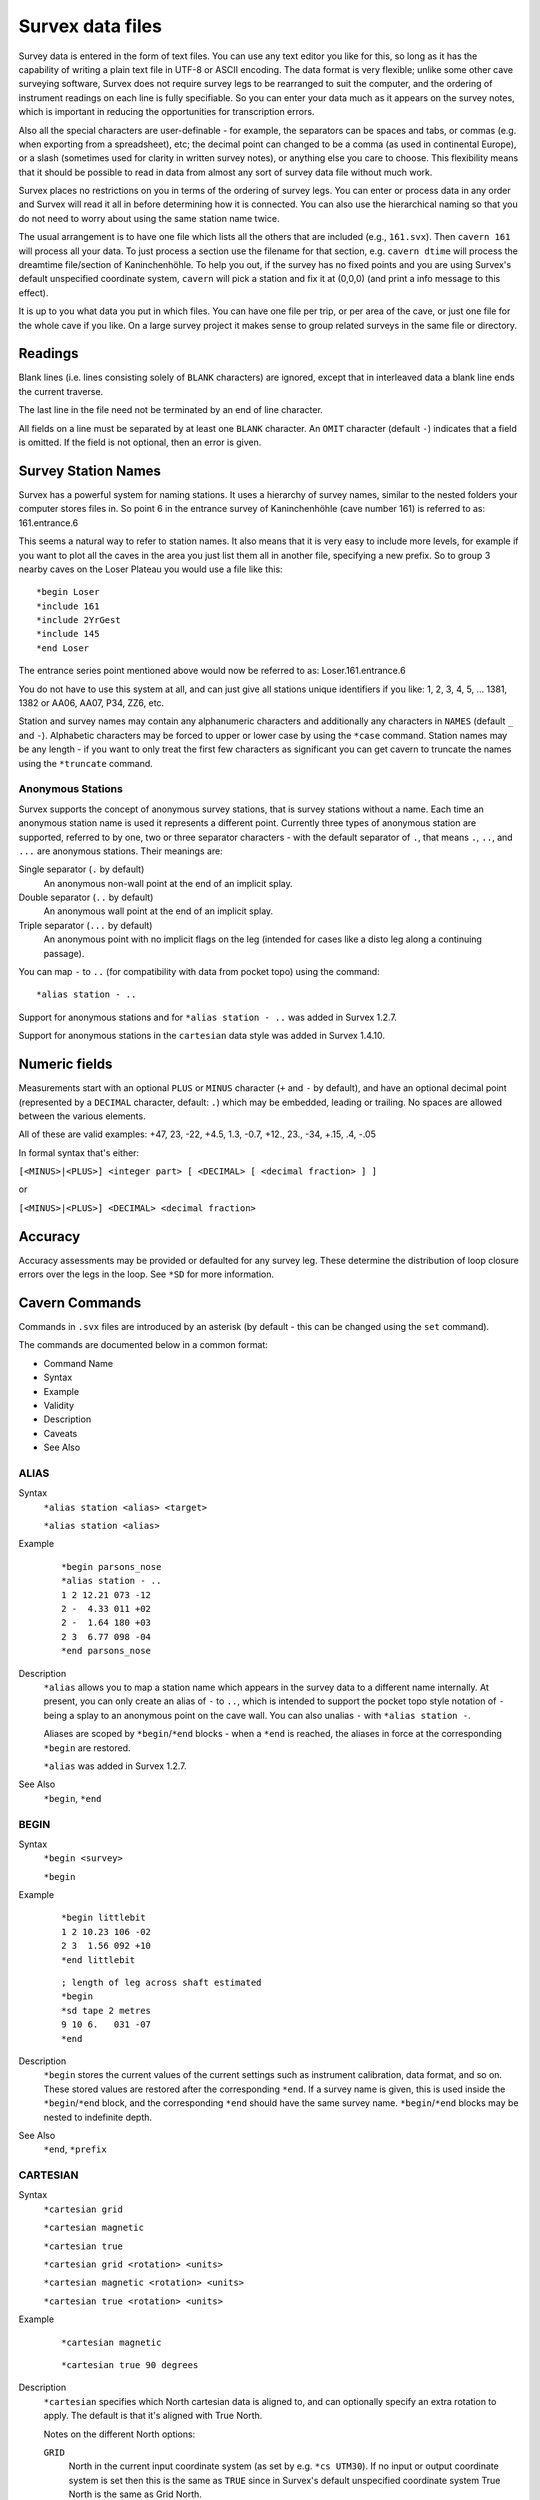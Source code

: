 -----------------
Survex data files
-----------------

Survey data is entered in the form of text files.  You can use any text editor
you like for this, so long as it has the capability of writing a plain text
file in UTF-8 or ASCII encoding.  The data format is very flexible; unlike some
other cave surveying software, Survex does not require survey legs to be
rearranged to suit the computer, and the ordering of instrument readings on
each line is fully specifiable.  So you can enter your data much as it appears
on the survey notes, which is important in reducing the opportunities for
transcription errors.

Also all the special characters are user-definable - for example, the
separators can be spaces and tabs, or commas (e.g. when exporting from a
spreadsheet), etc; the decimal point can changed to be a comma (as used in
continental Europe), or a slash (sometimes used for clarity in written survey
notes), or anything else you care to choose.  This flexibility means that it
should be possible to read in data from almost any sort of survey data file
without much work.

Survex places no restrictions on you in terms of the ordering of survey legs.
You can enter or process data in any order and Survex will read it all in
before determining how it is connected.  You can also use the hierarchical
naming so that you do not need to worry about using the same station name
twice.

The usual arrangement is to have one file which lists all the others that are
included (e.g., ``161.svx``).  Then ``cavern 161`` will process all your data.
To just process a section use the filename for that section, e.g.  ``cavern
dtime`` will process the dreamtime file/section of Kaninchenhöhle.  To help you
out, if the survey has no fixed points and you are using Survex's default
unspecified coordinate system, ``cavern`` will pick a station and fix it at
(0,0,0) (and print a info message to this effect).

It is up to you what data you put in which files.  You can have one file per
trip, or per area of the cave, or just one file for the whole cave if you like.
On a large survey project it makes sense to group related surveys in the same
file or directory.

Readings
========

Blank lines (i.e. lines consisting solely of ``BLANK`` characters) are ignored,
except that in interleaved data a blank line ends the current traverse.

The last line in the file need not be terminated by an end of line character.

All fields on a line must be separated by at least one ``BLANK`` character.
An ``OMIT`` character (default ``-``) indicates that a field is omitted.  If the
field is not optional, then an error is given.

Survey Station Names
====================

Survex has a powerful system for naming stations.  It uses a hierarchy of
survey names, similar to the nested folders your computer stores files in.  So
point 6 in the entrance survey of Kaninchenhöhle (cave number 161) is referred
to as: 161.entrance.6

This seems a natural way to refer to station names.  It also means that it is
very easy to include more levels, for example if you want to plot all the caves
in the area you just list them all in another file, specifying a new prefix.
So to group 3 nearby caves on the Loser Plateau you would use a file like this::

    *begin Loser
    *include 161
    *include 2YrGest
    *include 145
    *end Loser

The entrance series point mentioned above would now be referred to as:
Loser.161.entrance.6

You do not have to use this system at all, and can just give all stations
unique identifiers if you like: 1, 2, 3, 4, 5, ... 1381, 1382 or AA06, AA07,
P34, ZZ6, etc.

Station and survey names may contain any alphanumeric characters and
additionally any characters in ``NAMES`` (default ``_`` and ``-``).
Alphabetic characters may be forced to upper or lower case by using the
``*case`` command.  Station names may be any length - if you want to only treat
the first few characters as significant you can get cavern to truncate the
names using the ``*truncate`` command.

Anonymous Stations
------------------

Survex supports the concept of anonymous survey stations, that is survey
stations without a name.  Each time an anonymous station name is used it
represents a different point.  Currently three types of anonymous station are
supported, referred to by one, two or three separator characters - with the
default separator of ``.``, that means ``.``, ``..``, and ``...`` are anonymous
stations.  Their meanings are:

Single separator (``.`` by default)
   An anonymous non-wall point at the end of an implicit splay.

Double separator (``..`` by default)
   An anonymous wall point at the end of an implicit splay.

Triple separator (``...`` by default)
   An anonymous point with no implicit flags on the leg (intended for cases
   like a disto leg along a continuing passage).

You can map ``-`` to ``..`` (for compatibility with data from pocket topo)
using the command::

    *alias station - ..

Support for anonymous stations and for ``*alias station - ..`` was added in
Survex 1.2.7.

Support for anonymous stations in the ``cartesian`` data style was added in
Survex 1.4.10.

Numeric fields
==============

Measurements start with an optional ``PLUS`` or ``MINUS`` character (``+``
and ``-`` by default), and have an optional decimal point (represented by a
``DECIMAL`` character, default: ``.``) which may be embedded, leading or
trailing.  No spaces are allowed between the various elements.

All of these are valid examples: +47, 23, -22, +4.5, 1.3, -0.7, +12., 23., -34,
+.15, .4, -.05

In formal syntax that's either:

``[<MINUS>|<PLUS>] <integer part> [ <DECIMAL> [ <decimal fraction> ] ]``

or

``[<MINUS>|<PLUS>] <DECIMAL> <decimal fraction>``

Accuracy
========

Accuracy assessments may be provided or defaulted for any survey leg.  These
determine the distribution of loop closure errors over the legs in the loop.
See ``*SD`` for more information.

Cavern Commands
===============

Commands in ``.svx`` files are introduced by an asterisk (by default - this can
be changed using the ``set`` command).

The commands are documented below in a common format:

- Command Name
- Syntax
- Example
- Validity
- Description
- Caveats
- See Also

ALIAS
-----

Syntax
   ``*alias station <alias> <target>``

   ``*alias station <alias>``

Example
   ::

       *begin parsons_nose
       *alias station - ..
       1 2 12.21 073 -12
       2 -  4.33 011 +02
       2 -  1.64 180 +03
       2 3  6.77 098 -04
       *end parsons_nose

Description
   ``*alias`` allows you to map a station name which appears in the survey data
   to a different name internally.  At present, you can only create an alias of
   ``-`` to ``..``, which is intended to support the pocket topo style notation
   of ``-`` being a splay to an anonymous point on the cave wall.  You can also
   unalias ``-`` with ``*alias station -``.

   Aliases are scoped by ``*begin``/``*end`` blocks - when a ``*end`` is
   reached, the aliases in force at the corresponding ``*begin`` are restored.

   ``*alias`` was added in Survex 1.2.7.

See Also
   ``*begin``, ``*end``

BEGIN
-----

Syntax
   ``*begin <survey>``

   ``*begin``

Example
   ::

       *begin littlebit
       1 2 10.23 106 -02
       2 3  1.56 092 +10
       *end littlebit

   ::

       ; length of leg across shaft estimated
       *begin
       *sd tape 2 metres
       9 10 6.   031 -07
       *end

Description
   ``*begin`` stores the current values of the current settings such as
   instrument calibration, data format, and so on.  These stored values are
   restored after the corresponding ``*end``.  If a survey name is given, this
   is used inside the ``*begin``/``*end`` block, and the corresponding ``*end``
   should have the same survey name.  ``*begin``/``*end`` blocks may be nested
   to indefinite depth.

See Also
   ``*end``, ``*prefix``

CARTESIAN
---------

Syntax
   ``*cartesian grid``

   ``*cartesian magnetic``

   ``*cartesian true``

   ``*cartesian grid <rotation> <units>``

   ``*cartesian magnetic <rotation> <units>``

   ``*cartesian true <rotation> <units>``

Example
   ::

       *cartesian magnetic

   ::

       *cartesian true 90 degrees

Description
   ``*cartesian`` specifies which North cartesian data is aligned to, and can
   optionally specify an extra rotation to apply.  The default is that it's
   aligned with True North.

   Notes on the different North options:

   ``GRID``
      North in the current input coordinate system (as set by e.g.  ``*cs
      UTM30``).  If no input or output coordinate system is set then this is
      the same as ``TRUE`` since in Survex's default unspecified coordinate
      system True North is the same as Grid North.
   ``MAGNETIC``
      Magnetic North.  If using automatically calculated declinations then
      this will be calculated at the ``*date`` in effect for each cartesian
      data reading.
   ``TRUE``
      True North.  If no input or output coordinate system is set then
      this is the same as ``GRID`` since in Survex's default unspecified
      coordinate system True North is the same as Grid North.

   ``*cartesian`` was added in Survex 1.4.10.  Prior to this cartesian data was
   documented as aligned with True North, but if an output coordinate system
   was specified it was actually aligned with this (which was not intended and
   doesn't really make sense since changing the output coordinate system would
   rotate cartesian data by the difference in grid convergence).

See Also
   ``*cs``, ``*data cartesian``, ``*date``, ``*declination``

CALIBRATE
---------

Syntax
   ``*calibrate <quantity list> <zero error>``

   ``*calibrate <quantity list> <zero error> <scale>``

   ``*calibrate <quantity list> <zero error> <units>``

   ``*calibrate <quantity list> <zero error> <units> <scale>``

   ``*calibrate default``

Example
   ::

       *calibrate tape +0.3

Description
   ``*calibrate`` is used to specify instrument calibrations, via a zero error
   and an optional scale factor (which defaults to 1.0 if not specified).
   Without an explicit calibration the zero error is 0.0 and the scale factor
   is 1.0.

   ``<quantity list>`` is one or more of:

      ============ ===========
      Quantity     Aliases
      ============ ===========
      LENGTH       TAPE
      BEARING      COMPASS
      GRADIENT     CLINO
      BACKLENGTH   BACKTAPE
      BACKBEARING  BACKCOMPASS
      BACKGRADIENT BACKCLINO
      COUNT        COUNTER
      LEFT          
      RIGHT         
      UP           CEILING
      DOWN         FLOOR
      DEPTH         
      EASTING      DX
      NORTHING     DY
      ALTITUDE     DZ
      DECLINATION   
      ============ ===========

   The specified calibration is applied to each quantity in the list, which is
   handy if you use the same instrument to measure several things, for example::

       *calibrate left right up down +0.1

   You need to be careful about the sign of the ZeroError.  Survex follows the
   convention used with scientific instruments - the ZeroError is what the
   instrument reads when measuring a reading which should be zero.  So for
   example, if your tape measure has the end missing, and you are using the
   30cm mark to take all measurements from, then a zero distance would be
   measured as 30cm and you would correct this with::

       *CALIBRATE tape +0.3

   If you tape was too long, starting at -20cm (it does happen!) then you can
   correct it with::

       *CALIBRATE tape -0.2

   Note: ZeroError is irrelevant for Topofil counters and depth gauges since
   pairs of readings are subtracted.

   In the first form in the synopsis above, the zero error is measured by the
   instrument itself (e.g. reading off the number where a truncated tape now
   ends) and any scale factor specified applies to it, like so (Scale defaults
   to 1.0)::

       Value = ( Reading - ZeroError ) * Scale

   In the second form above (supported since Survex 1.2.21), the zero error has
   been measured externally (e.g. measuring how much too long your tape is
   with a ruler) - the units of the zero error are explicitly specified and
   any scale factor is not applied to it::

       Value = ( Reading * Scale ) - ZeroError

   With the default scale factor of 1.0 the two forms are equivalent, though
   they still allow you to document how the zero error has been determined.

   With older Survex versions, you would specify the magnetic declination
   (difference between True North and Magnetic North) by using ``*calibrate
   declination`` to set an explicit value (with no scale factor allowed).
   Since Survex 1.2.22, it's recommended to instead use the new
   ``*declination`` command instead - see the documentation of that command for
   more details.

See Also
   ``*declination``, ``*units``

CASE
----

Syntax
   ``*case preserve``

   ``*case toupper``

   ``*case tolower``

Example
   ::

       *begin bobsbit
       ; Bob insists on using case sensitive station names
       *case preserve
       1 2   10.23 106 -02
       2 2a   1.56 092 +10
       2 2A   3.12 034 +02
       2 3    8.64 239 -01
       *end bobsbit

Description
   ``*case`` determines how the case of letters in survey names is handled.  By
   default all names are forced to lower case (which gives a case insensitive
   match), but you can tell cavern to force to upper case, or leave the case as
   is (in which case ``2a`` and ``2A`` will be regarded as different).

See Also
   ``*truncate``

COPYRIGHT
---------

Syntax
   ``*copyright <date> <text>``

Example
   ::

       *begin littlebit
       *copyright 1983 CUCC
       1 2 10.23 106 -02
       2 3  1.56 092 +10
       *end littlebit

Validity
   valid at the start of a ``*begin``/``*end`` block.

Description
   ``*copyright`` allows the copyright information to be recorded in a way that
   can be automatically collated.

See Also
   ``*begin``

CS
--

Syntax
   ``*cs <coordinate system>``

   ``*cs out <coordinate system>``

Example
   ::

       *cs UTM60S
       *fix beehive 313800 5427953 20

   ::

       ; Output in the coordinate system used in the Totes Gebirge in Austria
       *cs out custom "+proj=tmerc +lat_0=0 +lon_0=13d20 +k=1 +x_0=0 +y_0=-5200000 +ellps=bessel +towgs84=577.326,90.129,463.919,5.137,1.474,5.297,2.4232"

Description
   ``*cs`` allows the coordinate systems used for fixed points and for
   processed survey data to be specified.

   The "input" coordinate system is set with ``*cs`` and you can change it
   between fixed points if you have some fixed points in different coordinate
   systems to others.

   The "output" coordinate system is set with ``*cs out`` and is what the
   survey data is processed in and the coordinate system used for resultant
   ``.3d`` file.  The output coordinate system must be in metres with axis
   order (East, North, Up), so for example ``*cs out long-lat`` isn't valid
   because it isn't in metres, while ``*cs out jtsk`` isn't valid because
   the axes point West and South.

   ``*cs`` was added in Survex 1.2.14, but handling of fixed points specified
   with latitude and longitude didn't work until 1.2.21. Also ``*fix`` with
   standard deviations specified also didn't work until 1.2.21.

   The currently supported coordinate systems are:

   * ``EPSG:`` followed by a positive integer code.  EPSG codes cover most
     coordinate systems in use. The website https://epsg.io/ is a useful
     resource for finding the EPSG code you want.  For example, ``EPSG:4167``
     is NZGD2000.  Supported since Survex 1.2.15.

   * ``CUSTOM`` followed by a PROJ string (like in the example above).

   * ``ESRI:`` followed by a positive integer code.  ESRI codes are used by
     ArcGIS to specify coordinate systems (in a similar way to EPSG codes)
     and PROJ supports many of them.  Supported since Survex 1.2.15.

   * ``EUR79Z30`` for UTM zone 30, EUR79 datum.  Supported since Survex
     1.2.15.

   * ``IJTSK`` for the modified version of the Czechoslovak S-JTSK system
     where the axes point East and North.  Supported since Survex 1.2.15.

   * ``IJTSK03`` for a variant of IJTSK.  Supported since Survex 1.2.15.

   * ``JTSK`` for the Czechoslovak S-JTSK system.  Its axes point West and
     South, so it's not supported as an output coordinate system.  Supported
     since Survex 1.2.16.

   * ``JTSK03`` for a variant of JTSK.  Supported since Survex 1.2.16.

   * ``LONG-LAT`` for longitude/latitude.  The WGS84 datum is assumed.
     NB ``*fix`` expects the coordinates in the order x,y,z which means
     longitude (i.e. E/W), then latitude (i.e. N/S), then altitude.
     Supported since Survex 1.2.15.

   * ``OSGB:`` followed by a two letter code for the UK Ordnance Survey
     National Grid.  The first letter should be 'H', 'N', 'O', 'S' or 'T';
     the second any letter except 'I'.  For example, ``OSGB:SD``.  Supported
     since Survex 1.2.15.

   * ``S-MERC`` for the "Web Mercator" spherical mercator projection, used by
     online map sites like OpenStreetMap, Google maps, Bing maps, etc.
     Supported since Survex 1.2.15.

   * ``UTM`` followed by a zone number (1-60), optionally followed
     by "N" or "S" specifying the hemisphere (default is North).  The WGS84
     datum is assumed.  A potential source of confusion here is the
     `Military Grid Reference System
     <https://en.wikipedia.org/wiki/Military_Grid_Reference_System>`__
     which divides each UTM zone into latitude bands represented by a
     letter suffix, so here 33S and 33N have different meanings to those
     in Survex - they are both parts of UTM zone 33, but both are in the
     Northern hemisphere (33S is around Sicily, 33N around Cameroon).
     To use such coordinates in Survex, replace suffixes "C" to "M" with "S",
     and "N" to "X" with "N".

   By default, Survex works in an unspecified coordinate system (and this was
   the only option before ``*cs`` was added).  However, it's useful for the
   coordinate system which the processed survey data is in to be specified if
   you want to use the processed data in ways which required knowing the
   coordinate system (such as exporting a list of entrances for use in a
   GPS).  You can now do this by using ``*cs out``.

   It is also useful to be able to take coordinates for fixed points in
   whatever coordinate system you receive them in and put them directly into
   Survex, rather than having to convert with an external tool.  For example,
   you may have your GPS set to show coordinates in UTM with the WGS84 datum,
   even though you want the processed data to be in some local coordinate
   system.  Someone else may provide GPS coordinates in yet another
   coordinate system.  You just need to set the appropriate coordinate system
   with ``*cs`` before each group of ``*fix`` commands in a particular
   coordinate system.

   If you're going to make use of ``*cs``, then a coordinate system must be
   specified for everything, so a coordinate system must be in effect for all
   ``*fix`` commands, and you must set the output coordinate system before
   any points are fixed.

   Also, if ``*cs`` is in use, then you can't omit the coordinates in a
   ``*fix`` command, and a fixed point won't be invented if none exists.

   If you use ``*cs out`` more than once, the second and subsequent commands
   are silently ignored - this makes it possible to combine two datasets with
   different ``*cs out`` settings without having to modify either of them.

   Something to be aware of with ``*cs`` is that altitudes are currently
   assumed to be "height above the ellipsoid", whereas GPS units typically
   give you "height above sea level", or more accurately "height above a
   particular geoid".  This is something we're looking at how best to
   address, but you shouldn't need to worry about it if your fixed points are
   in the same coordinate system as your output, or if they all use the same
   ellipsoid.  For a more detailed discussion of this, please see:
   http://expo.survex.com/handbook/survey/coord.htm

See Also
   ``*fix``

DATA
----

Syntax
   ``*data <style> <ordering>``

   ``*data``

   ``*data default

   ``*data ignore``

Example
   ::

       *data normal from to compass tape clino

   ::

       *data normal station ignoreall newline compass tape clino

Description
   ``<style>``
      ``NORMAL|DIVING|CARTESIAN|TOPOFIL|CYLPOLAR|NOSURVEY|PASSAGE``

   ``<ordering>``
      ordered list of instruments - which are valid depends on the style.

   In Survex 1.0.2 and later, ``TOPOFIL`` is simply a synonym for ``NORMAL``,
   left in to allow older data to be processed without modification.  Use the
   name ``NORMAL`` by preference.

   Most of the styles support two variants - interleaved and non-interleaved.
   Non-interleaved is "one line per leg", interleaved has a line for the data
   shared between two legs (e.g. ``STATION``:``FROM``/``TO``,
   ``DEPTH``:``FROMDEPTH``/``TODEPTH``, ``COUNT``:``FROMCOUNT``/``TOCOUNT``).
   Note that not all readings that can be shared have to be, for example here
   the to/from station name is shared but the depth gauge readings aren't::

       *data diving station newline fromdepth compass tape todepth

   In addition, interleaved data can have a ``DIRECTION`` reading, which can
   be ``F`` for a foresight or ``B`` for a backsight (meaning the direction of
   the leg is reversed).

   In interleaved data, a blank line (one which contains only characters
   which are set as ``BLANK``) ends the current traverse so can be used to
   handle branches in the survey, e.g.::

       *data normal station newline tape compass clino

       1
           9.34   087   -05
       2
           ; single leg up unexplored side passage
           4.30   002    +06
       3

       2
           ; and back to the main package
           6.29   093    -02
       4

   In data styles which include a ``TAPE`` reading (i.e. ``NORMAL``,
   ``DIVING``, and ``CYLPOLAR`` data styles), ``TAPE`` may be replaced by
   ``FROMCOUNT``/``TOCOUNT`` (or ``COUNT`` in interleaved data) to allow
   processing of surveys performed with a Topofil instead of a tape.

   In Survex 1.2.44 and later, you can use ``*data`` without any arguments to
   keep the currently set data style, but resetting any state.  This is useful
   when you're entering passage tubes with branches - see the
   description of the ``PASSAGE`` style below. (This feature was originally
   added in 1.2.31, but was buggy until 1.2.44 - any data up to the next
   ``*data`` gets quietly ignored.)


   DEFAULT
      Select the default data style and ordering (``NORMAL`` style, ordering:
      ``from to tape compass clino``).

   IGNORE
      Ignores survey data until another ``*data`` command sets a different
      style, or until the end of the enclosing ``*begin``...\ ``*end`` block.
      Note that commands are still processed, only survey data is ignored.
      This is useful if you have some survey data which has been superseded by
      a better survey of the same passage, but you want to keep the superseded
      data around, just not process it.  Added in Survex 1.4.11.

   NORMAL
      The usual tape/compass/clino centreline survey. For non-interleaved data
      the allowed readings are: ``FROM`` ``TO`` ``TAPE`` ``COMPASS`` ``CLINO``
      ``BACKTAPE`` ``BACKCOMPASS`` ``BACKCLINO``; for interleaved data the
      allowed readings are: ``STATION`` ``DIRECTION`` ``TAPE`` ``COMPASS``
      ``CLINO`` ``BACKTAPE`` ``BACKCOMPASS`` ``BACKCLINO``.

      ``BACKTAPE`` was added in Survex 1.2.25.

      The ``CLINO``/``BACKCLINO`` reading is not required - if it is omitted
      in the ``*data`` command then the vertical standard deviation is taken to
      be proportional to the tape measurement for all reading.  Alternatively,
      if the reading is included in the ``*data`` command then individual clino
      readings can be given as ``OMIT`` (default ``-``) and will be treated in
      this way, which allows for data where only some clino readings are
      missing.

      Examples of style ``NORMAL``:
      ::

             *data normal from to compass clino tape
             1 2 172 -03 12.61
             2 3 202  -   8.59 ; clino not recorded

      ::

             *data normal station newline direction tape compass clino
             1
               F 12.61 172 -03
             2

      ::

             *data normal from to compass clino fromcount tocount
             1 2 172 -03 11532 11873

      ::

             *data normal station count newline direction compass clino
             1 11532
               F 172 -03
             2 11873

      DIVING
         An underwater survey where the vertical information is from a diver's
         depth gauge.  This style can also be also used for an above-water
         survey where the altitude is measured with an altimeter.  ``DEPTH`` is
         defined as the altitude (Z) so increases upwards by default.  So for a
         diver's depth gauge, you'll need to use ``*CALIBRATE`` with a negative
         scale factor (e.g. ``*calibrate depth 0 -1``).

         For non-interleaved data the allowed readings are: ``FROM`` ``TO``
         ``TAPE`` ``COMPASS`` ``CLINO`` ``BACKTAPE`` ``BACKCOMPASS``
         ``BACKCLINO`` ``FROMDEPTH`` ``TODEPTH`` ``DEPTHCHANGE`` (the vertical
         can be given as readings at each station, (``FROMDEPTH``/``TODEPTH``)
         or as a change along the leg (``DEPTHCHANGE``)).

         ``BACKTAPE`` was added in Survex 1.2.25.

         For interleaved data the allowed readings are: ``STATION``
         ``DIRECTION`` ``TAPE`` ``COMPASS`` ``BACKTAPE`` ``BACKCOMPASS``
         ``DEPTH`` ``DEPTHCHANGE``.  The vertical change can be given as a
         reading at the station (``DEPTH``) or as a change along the leg
         (``DEPTHCHANGE``)::

             *data diving from to tape compass fromdepth todepth
             1 2 14.7 250 -20.7 -22.4

         ::

             *data diving station depth newline tape compass
             1 -20.7
              14.7 250
             2 -22.4

         ::

             *data diving from to tape compass depthchange
             1 2 14.7 250 -1.7

         Survex 1.2.20 and later allow an optional ``CLINO`` and/or
         ``BACKCLINO`` reading in ``DIVING`` style.  At present these extra
         readings are checked for syntactic validity, but are otherwise
         ignored.  The intention is that a future version will check them
         against the other readings to flag up likely blunders, and average
         with the slope data from the depth gauge and tape reading.

      CARTESIAN
         Cartesian data style allows you to specify the (x,y,z) changes between
         stations.  It's useful for digitising surveys where the original
         survey data has been lost and all that's available is a drawn
         up version.

         ::

             *data cartesian from to northing easting altitude
             1 2 16.1 20.4 8.7

         ::

             *data cartesian station newline northing easting altitude
             1
               16.1 20.4 8.7
             2

         By default, the North used is True North, but you can specify to use
         Magnetic or Grid North (in the input coordinate system) with the
         ``*cartesian`` command, and also specify an additional rotation to
         apply (since Survex 1.4.10).

         In Survex < 1.4.10, if ``*cs`` was used then cartesian data were
         incorrectly interpreted as relative to Grid North in the output
         coordinate system (if ``*cs`` is not used then Grid North in the
         default unspecified coordinate system is the same as True North).

      CYLPOLAR
         A ``CYLPOLAR`` style survey is very similar to a diving survey, except
         that the tape is always measured horizontally rather than along the
         slope of the leg.

         ::

             *data cylpolar from to tape compass fromdepth todepth
             1 2 9.45 311 -13.3 -19.0

         ::

             *data cylpolar station depth newline tape compass
             1 -13.3
              9.45 311
             2 -19.0

         ::

             *data cylpolar from to tape compass depthchange
             1 2 9.45 311 -5.7

      NOSURVEY
         A ``NOSURVEY`` survey doesn't have any measurements - it merely
         indicates that there is line of sight between the pairs of stations.

         ::

             *data nosurvey from to
             1 7
             5 7
             9 11

         ::

             *data nosurvey station
             1
             7
             5
         
             *data
             9
             11

      PASSAGE
         This survey style defines a 3D "tube" modelling a passage in the cave.
         The tube joins the survey stations listed in the order listed.  It's
         permitted to go between survey stations which aren't directly linked
         by the centre-line survey.  This can be useful - sometimes the
         centreline will step sideways or up/down to allow a better sight for
         the next leg and you can ignore the extra station.  You can also
         define tubes along unsurveyed passages, akin to "nosurvey" legs in the
         centreline data.

         This means that you need to split off side passages into separate
         tubes, and hence separate sections of passage data, starting with a
         new ``*data`` command with no arguments.

         Simple example of how to use this data style (note the use of
         ignoreall to allow a free-form text description to be given)::

             *data passage station left right up down ignoreall
             1  0.1 2.3 8.0 1.4  Sticking out point on left wall
             2  0.0 1.9 9.0 0.5  Point on left wall
             3  1.0 0.7 9.0 0.8  Highest point of boulder

         Each ``*data passage`` data block describes a single continuous tube -
         to break a tube or to enter a side passage you need to have a second
         block. With Survex 1.2.30 and older, you had to repeat the entire
         ``*data passage`` line to start a new tube, but in Survex 1.2.31 and
         later, you can just use ``*data`` without any arguments.

         For example here the main passage is 1-2-3 and a side passage is 2-4::

             *data passage station left right up down ignoreall
             1  0.1 2.3 8.0 1.4  Sticking out point on left wall
             2  0.0 1.9 9.0 0.5  Point on left wall opposite side passage
             3  1.0 0.7 9.0 0.8  Highest point of boulder
         
             ; If you need to be compatible with Survex 1.2.30 or earlier
             ; you need to repeat the full "*data" command here instead.
             *data
             2  0.3 0.2 9.0 0.5
             4  0.0 0.5 6.5 1.5  Fossil on left wall

   ``IGNORE`` skips a field (it may be used any number of times), and
   ``IGNOREALL`` may be used last to ignore the rest of the data line.

   ``LENGTH`` is a synonym for ``TAPE``; ``BEARING`` for ``COMPASS``;
   ``GRADIENT`` for ``CLINO``; ``COUNT`` for ``COUNTER``.

   The units of each quantity may be set with the ``*units`` command.

See Also
   ``*units``

DATE
----

Syntax
   ``*date <date>``

   ``*date <date1>-<date2>``

Example
   ::

       *date 2001

   ::

       *date 2000.10

   ::

       *date 1987.07.27

   ::

       *date 1985.08.12-1985.08.13

Validity
   valid at the start of a ``*begin``/``*end`` block.

Description
   ``*date`` specifies the date that the survey was done.  A range of dates can
   be specified (useful for overnight or multi-day surveying trips).

   Dates must be in the order year then month then day, the day or month and day
   can be omitted.  The separator between components must be ``.``.

   Dates with just a year (e.g. ``2001``) are treated as being in the middle of
   that year.  Dates with a month and year (e.g. ``2000.10``) are treated as
   being in the middle of that month.

See Also
   ``*begin``, ``*instrument``, ``*team``

DECLINATION
-----------

Syntax
   ``*declination auto <x> <y> <z>``

   ``*declination <declination> <units>``

Description
   The ``*declination`` command is the modern way to specify magnetic
   declinations in Survex.  Magnetic declination is the difference between
   Magnetic North and True North.  It varies over time as the Earth's magnetic
   field moves, and also with location.  Compass bearings are measured relative
   to Magnetic North - adding the magnetic declination gives bearings relative
   to True North.

   Prior to 1.2.22, ``*calibrate declination`` was used instead.  If you use a
   mixture of ``*calibrate declination`` and ``*declination``, they interact in
   the natural way - whichever was set most recently is used for each compass
   reading (taking into account survey scope).  We don't generally recommend
   mixing the two, but it's useful to understand how they interact if you want
   to combine datasets using the old and new commands, and perhaps if you have
   a large existing dataset and want to migrate it without having to change
   everything at once.

   Note that the value specified uses the conventional sign for magnetic
   declination, unlike the old ``*calibrate declination`` which needed a value
   with the opposite sign (because ``*calibrate`` specifies a zero error), so
   take care when updating old data, or if you're used to the semantics of
   ``*calibrate declination``.

   If you have specified the output coordinate system (using ``*cs out``) then
   you can use ``*declination auto`` (and we recommend that you do).  This is
   supported since Survex 1.2.21 and automatically calculates magnetic
   declinations based on the IGRF (International Geomagnetic Reference
   Field) model.  A revised version of the IGRF model is usually issued every 5
   years, and calculates values using a model based on observations for years
   before it is issued, and on predictions for 5 years after it is issued.
   Survex 1.2.43 updated to using version 13 in early 2020.

   The IGRF model takes a date and a location as inputs.  Survex uses the
   specified date of the survey, and uses the "x y z" coordinates specified in
   the ``*declination auto`` command as the location in the current input
   coordinate system (as set by ``*cs``).  Most users can just specify a single
   representative location somewhere in the area of the cave.  If you're not
   sure what to use pick some coordinates roughly in the middle of the bounding
   box of the cave - it doesn't need to be a fixed point or a known refindable
   location, though it can be if you prefer.

   Survex 1.2.27 and later also automatically correct for grid convergence (the
   difference between Grid North and True North) when ``*declination auto`` is
   in use, based on the same specified representative location.

   You might wonder why Survex needs a representative location instead of
   calculating the magnetic declination and grid convergence for the actual
   position of each survey station.  The reason is that we need to adjust the
   compass bearings before we can solve the network to find survey station
   locations.  Both magnetic declination and grid convergence don't generally
   vary significantly over the area of a typical cave system - if you are
   mapping a very large cave system, or caves over a wide area, or are working
   close to a magnetic pole or where the output coordinate system is rather
   distorted, then you can specify ``*declination auto`` several times with
   different representative locations for different areas of the cave system -
   the one currently in effect is used for each survey leg.

   For each ``*declination auto`` command cavern will (since Survex 1.4.2)
   report the range of calculated declination values and the dates at which the
   ends of the range were obtained, and also the grid convergence (which
   doesn't vary with time).  This appears in the log - if you processed the
   data with aven you can view this by using "File->View Log".  It looks like
   this::

       1623.svx:20: info: Declination: -0.4° @ 1977-07-02 / 3.8° @ 2018-07-21, grid convergence: -0.9°
        *declination auto 36670.37 83317.43 1903.97

   Generally it's best to specify a suitable output coordinate system, and use
   ``*declination auto`` so Survex corrects for magnetic declination and grid
   convergence for you.  Then Aven knows how to translate coordinates to
   allow export to formats such as GPX and KML, and to overlay terrain data
   and other geodata.

   If you don't specify an output coordinate system, but fix one or more points
   then Survex works implicitly in the coordinate system your fixed points were
   specified in.  This mode of operation is provided for compatibility with
   datasets from before support for explicit coordinate systems was added to
   Survex - it's much better to specify the output coordinate system as above.
   But if you have a survey of a cave which isn't connected to any known fixed
   points then you'll need to handle it this way, either fixing an entrance to
   some arbitrary coordinates (probably (0,0,0)) or letting Survex pick a
   station as the origin. If the survey was all done in a short enough period
   of time that the magnetic declination won't have changed significantly, you
   can just ignore it and Grid North in the implicit coordinate system will be
   Magnetic North at the time of the survey.  If you want to correct
   for magnetic declination, you can't use ``*declination auto`` because the
   IGRF model needs the real world coordinates, but you can specify literal
   declination values for each survey using ``*declination <declination>
   <units>``.  Then Grid North in the implicit coordinate system is True North.

See Also
   ``*calibrate``

DEFAULT
-------

Syntax
   ``*default calibrate``

   ``*default data``

   ``*default units``

Description
   ``*default`` restores defaults for given settings.  This command is
   deprecated - you should instead use: ``*calibrate default``, ``*data
   default``, ``*units default``.

See Also
   ``*calibrate``, ``*data``, ``*units``

END
---

Syntax
   ``*end <survey>``

   ``*end``

Validity
   valid for closing a block started by ``*begin`` in the same file.

Description
   Closes a block started by ``*begin``.

See Also
   ``*begin``

ENTRANCE
--------

Syntax
   ``*entrance <station>``

Example
   ::

       *entrance P163

Description
   ``*entrance`` marks a station as an entrance.  This information is
   used by aven to allow entrances to be highlighted.

EQUATE
------

Syntax
   ``*equate <station> <station>...``

Example
   ::

       *equate chosspot.1 triassic.27

Description
   ``*equate`` specifies that the station names in the list refer to the same
   physical survey station.  An error is given if there is only one station
   listed.

See Also
   ``*infer equates``

EXPORT
------

Syntax
   ``*export <station>...``

Example
   ::

       *export 1 6 17

Validity
   valid at the start of a ``*begin``/``*end`` block.

Description
   ``*export`` marks the stations named as referable to from the enclosing
   survey.  To be able to refer to a station from a survey several levels
   above, it must be exported from each enclosing survey.

See Also
   ``*begin``, ``*infer exports``

FIX
---

Syntax
   ``*fix <station> [reference] <x> <y> <z>``

   ``*fix <station> [reference] <x> <y> <z> <std err>``

   ``*fix <station> [reference] <x> <y> <z> <horizontal std err> <vertical std err>``

   ``*fix <station> [reference] <x> <y> <z> <x std err> <y std err> <z std err>``

   ``*fix <station> [reference] <x> <y> <z> <x std err> <y std err> <z std err> <cov(x,y)> <cov(y,z)> <cov(z,x)>``

   ``*fix <station>``

Example
   ::

       *fix entrance.0 32768 86723 1760

   ::

       *fix KT114_96 reference 36670.37 83317.43 1903.97

Description
   ``*fix`` fixes the position of <station> at the given coordinates.  If you
   haven't specified the coordinate system with ``*cs``, you can omit the
   position and it will default to (0,0,0) which provides an easy way to
   specify a point to arbitrarily fix rather than rely on ``cavern`` picking
   one (which has the downsides of the choice potentially changing when more
   survey data is added, and of triggering an "info" message).

   The standard errors default to zero (fix station exactly).  ``cavern`` will
   give an error if you attempt to fix the same survey station twice at
   different coordinates, or a warning if you fix it twice with matching
   coordinates.

   You can also specify just one standard error (in which case it is assumed
   equal in X, Y, and Z) or two (in which case the first is taken as the
   standard error in X and Y, and the second as the standard error in Z).

   If you have covariances for the fix, you can also specify these - the order
   is cov(x,y) cov(y,z) cov(z,x).

   If you've specified a coordinate system (see ``*cs``) then that determines
   the meaning of X, Y and Z (if you want to specify the units for altitude,
   note that using a PROJ string containing ``+vunits`` allows this - e.g.
   ``+vunits=us-ft`` for US survey feet).  If you don't specify a coordinate
   system, then the coordinates must be in metres.  The standard deviations
   must always be in metres (and the covariances in metres squared).

   You can fix as many stations as you like - just use a ``*fix`` command for
   each one.  Cavern will check that all stations are connected to at least one
   fixed point so that co-ordinates can be calculated for all stations.  If
   there is unconnected survey data then you'll get a warning (since Survex
   1.4.10; in earlier versions this was an error) and only the connected data
   is processed.

   By default cavern will warn about stations which have been ``*fix``-ed but
   are not used otherwise, as this might be due to a typo in the station name.
   Uses in survey data and (since 1.4.9) ``*entrance`` count for these
   purposes.  This warning is unhelpful if you want to include a standard file
   of benchmarks, some of which won't be used.  In this sort of situation,
   specify ``reference`` after the station name in the ``*fix`` command to
   suppress this warning for a particular station.  It's OK to use
   ``reference`` on a station which is used.

   Since Survex 1.4.10 it's an error to specify ``reference`` without
   coordinates (e.g. ``*fix a reference``) as this usage doesn't really make
   sense.

   .. note:: X is Easting, Y is Northing, and Z is altitude.  This convention
      was chosen since on a map, the horizontal (X) axis is usually East, and
      the vertical axis (Y) North.  The choice of altitude (rather than depth)
      for Z is taken from surface maps, and makes for less confusion when
      dealing with cave systems with more than one entrance.  It also gives a
      right-handed set of axes.

FLAGS
-----
Syntax
   ``*flags <flags>``

Example
   ::

       *flags duplicate not surface

Description
   ``*flags`` updates the currently set flags.  Flags not mentioned retain
   their previous state.  Valid flags are ``duplicate``, ``splay``, and
   ``surface``, and a flag may be preceded with ``not`` to turn it off.

   Survey legs marked ``surface`` are hidden from plots by default, and not
   included in cave survey length calculations.

   Survey legs marked as ``duplicate`` or ``splay`` are also not included in
   cave survey length calculations; legs marked ``splay`` are ignored by the
   extend program.  ``duplicate`` is intended for the case when if you have two
   different surveys along the same section of passage (for example to tie two
   surveys into a permanent survey station); ``splay`` is intended for cases
   such as radial legs in a large chamber, or to walls and other features with
   a disto-x or similar device.

See Also
   ``*begin``

INCLUDE
-------

Syntax
   ``*include <filename>``

Example
   ::

       *include mission

   ::

       *include "the pits"

Description
   ``*include`` processes ``<filename>`` as if it were inserted at this place
   in the current file - i.e. the current settings are carried into the included
   file and any alterations to settings in the included file will be carried
   back again.  There's one exception to this for historical reasons, which is
   that the survey prefix is restored upon return to the original file.  Since
   ``*begin`` and ``*end`` nesting cannot cross files, this can only make a
   difference if you use the deprecated ``*prefix`` command.

   If the filename contains spaces, it must be enclosed in double quotes.

   An included file which does not have a complete path is resolved relative to
   the directory which the parent file is in (just as relative HTML links do).

   The included file can be any filetype which cavern can process, so you can
   ``*include compassdata.mak``, ``*include compassdata.dat``, ``*include
   wallsdata.wpj`` or ``*include wallsdata.srv`` to allow processing
   mixed-format datasets.

   If the filename as specified is not found, cavern will try adding a ``.svx``
   extension, and will also try translating ``\`` to ``/``.

.. comment to workaround vim .rst highlighting bug ``

   To help users wanting to take a dataset from a platform where filenames are
   case-insensitive and process it on a platform where filenames are
   case-sensitive, if the file isn't found cavern will try a few variations of
   the case.  First it will try all lower case (in Survex 1.4.5 and older this
   was the only case variant tried), then all lower case except with the first
   character of the leafname upper case, and finally all upper case.  These
   different variants are only tried if the case as given doesn't match so
   there's no overhead in the normal situation.

   One specific trick this enables which is worth noting is that if you're
   running Survex on a system with case-sensitive filenames (which Linux and
   other Unix-like systems typically are) and someone sends you a dataset in a
   ZIP archive with mismatched filename case, you can unzip it using ``unzip
   -L`` to unpack all the filenames in lower case and ``cavern`` should
   successfully process it.

   The depth to which you can nest include files may be limited by the
   operating system you use.  Usually the limit on modern platforms is
   high (e.g. the default is 1024 files per process on Linux) but if you want
   to be able to process your dataset with Survex on any supported platform, it
   would be prudent not to go overboard with deeply nested include files.

INFER
-----

Syntax
   ``*infer plumbs on``

   ``*infer plumbs off``

   ``*infer equates on``

   ``*infer equates off``

   ``*infer exports on``

   ``*infer exports off``

Description
   ``*infer plumbs on`` tells cavern to interpret gradients of ±90 degrees
   as UP/DOWN (so it will not apply the clino correction to them).  This is
   useful when you have data which uses this convention for plumbed legs.

   ``*infer equates on`` tells cavern to interpret a leg with a tape reading of
   zero as a ``*equate`` which this prevents tape corrections being applied to
   them.  This is useful when you have data which uses this convention for
   equating stations.

   ``*infer exports on`` is necessary when you have a dataset which is partly
   annotated with ``*export``.  It tells cavern not to complain about missing
   ``*export`` commands in the parts of the dataset it is enabled for.  Also
   stations which were used to join surveys are marked as exported in the 3d
   file.

INSTRUMENT
----------

Syntax
   ``*instrument <instrument> <identifier>``

Example
   ::

       *instrument compass "CUCC 2"
       *instrument clino "CUCC 2"
       *instrument tape "CUCC Fisco Ranger open reel"

Validity
   valid at the start of a ``*begin``/``*end`` block.

Description
   ``*instrument`` specifies the particular instruments used to perform a
   survey.

See Also
   ``*begin``, ``*date``, ``*team``

PREFIX
------

Syntax
   ``*prefix <survey>``

Example
   ::

       *prefix flapjack

Description
   ``*prefix`` sets the current survey.

Caveats
   ``*prefix`` is deprecated - you should use ``*begin`` and ``*end`` instead.

See Also
   ``*begin``, ``*end``

REF
---

Syntax
   ``*ref <string>``

Example
   ::

       *ref "survey folder 2007#12"

Validity
   valid at the start of a ``*begin``/``*end`` block.

Description
   ``*ref`` allows you to specify a reference.  If the reference contains
   spaces, you must enclose it in double quotes.  Survex doesn't try to
   interpret the reference in any way, so it's up to you how you use it - for
   example it could specify where the original survey notes can be found.

   ``*ref`` was added in Survex 1.2.23.

See Also
   ``*begin``, ``*date``, ``*instrument``, ``*team``

REQUIRE
-------

Syntax
   ``*require <version>``

Example
   ::

       *require 0.98

Description
   ``*require`` checks that the version of cavern in use is at least
   ``<version>`` and stops with an error if not.

   If your dataset requires a feature introduced in a particular version, you
   can add a ``*require`` command and users will know what version they need to
   upgrade to, rather than getting an error message and having to guess what
   the real problem is.

SD
--

Syntax
   ``*sd <quantity list> <standard deviation> <units>``

Example
   ::

       *sd tape 0.15 metres

   ::

       *sd compass backcompass clino backclino 0.5 degrees

Description
   ``*sd`` specifies the standard deviation of a measurement.

   ``<quantity>`` is one of (each group gives alternative names
   for the same quantity):

   - TAPE, LENGTH
   - BACKTAPE, BACKLENGTH (added in Survex 1.2.25)
   - COMPASS, BEARING
   - BACKCOMPASS, BACKBEARING
   - CLINO, GRADIENT
   - BACKCLINO, BACKGRADIENT
   - COUNTER, COUNT
   - DEPTH
   - DECLINATION
   - DX, EASTING
   - DY, NORTHING
   - DZ, ALTITUDE
   - LEFT
   - RIGHT
   - UP, CEILING
   - DOWN, FLOOR
   - LEVEL
   - PLUMB
   - POSITION

   ``<standard deviation>`` is a positive real number, e.g. ``0.05``.

   ``<units>`` specifies the units, which must be appropriate for the
   quantity or quantities in the list (e.g. ``metres`` for distance,
   ``degrees`` for an angle).  See ``*units`` below for full list of valid
   units.

   To utilise this command fully you need to understand what
   a *standard deviation* is.  It gives a value to the
   'spread' of the errors in a measurement.  Assuming that
   these are normally distributed we can say that 95.44% of
   the actual lengths will fall within two standard
   deviations of the measured length, e.g. a tape SD of 0.25
   metres means that the actual length of a tape measurement
   is within ±0.5 metres of the recorded value 95.44%
   of the time.  So if the measurement is 7.34m then the
   actual length is very likely to be between 6.84m and
   7.84m.  This example corresponds to BCRA grade 3.  Note
   that this is just one interpretation of the BCRA
   standard, taking the permitted error values as 2SD 95.44%
   confidence limits.  If you want to take the readings as
   being some other limit (e.g. 1SD = 68.26%) then you will
   need to change the BCRA3 and BCRA5 files accordingly.
   This issue is explored in more detail in various
   surveying articles.

See Also
   ``*units``

SET
---

Syntax
   ``*set <item> <character list>``

Example
   ::

       *set blank x09x20
       *set decimal ,

   This example sets the decimal separator to be a comma.  Note that here we
   need to eliminate comma from being a blank before setting it as a decimal -
   otherwise the comma in ``*set decimal ,`` is parsed as a blank, and cavern
   sets decimal to not have any characters representing it.

   Here's an example of how to allow additional characters in station names:
   ::

       *set names ?+_

   After this ``?``, ``+`` and ``_`` will be allowed in names (in addition to
   characters A-Z, a-z and 0-9 which are always allowed).  ``*set`` replaces
   the previous setting so while ``_`` and ``-`` are both allowed by default,
   ``-`` no longer is after this command because it isn't in the list.

Description
   ``*set`` sets the specified ``<item>`` to the character or characters given
   in ``<character list>``.

   The characters specified in ``<character list>`` may not be alphanumeric
   since these characters are used for station names and for readings.

   In ``<character list>``, ``x`` followed by two hex digits means the
   character with that hex value, e.g. ``x20`` is a space.

   The complete list of items that can be set, the defaults (in brackets), and
   the meaning of the item, is:

   BLANK (``x09x20,``)
      Separates fields
   COMMENT (``;``)
      The rest of the current line is a comment
   DECIMAL (``.``)
      Decimal point character
   EOL (``x0Ax0D``)
      End of line character
   KEYWORD (``*``)
      Introduces keywords
   MINUS (``-``)
      Indicates negative number
   NAMES (``_-``)
      Non-alphanumeric chars permitted in station names (letters and numbers
      are always permitted).
   OMIT (``-``)
      Contents of field omitted (e.g. in plumbed legs)
   PLUS (``+``)
      Indicates positive number
   ROOT (``\``)
      Prefix in force at start of current file (use of ``ROOT`` is deprecated)
   SEPARATOR (``.``)
      Level separator in prefix hierarchy

SOLVE
-----

Syntax
   ``*solve``

Example
   ::

       *include 1997data
       *solve
       *include 1998data

Description
   ``*solve`` distributes misclosures around any loops in the survey (in the
   same way that happens implicitly after reading all the data), then fixes
   the positions of all existing stations.

   This command is intended for situations where you have some new surveys
   adding extensions to an already drawn-up survey which you wish to avoid
   completely redrawing.  You can read in the old data, use ``*solve`` to
   fix it, and then read in the new data.  Then old stations will be in the
   same positions as they are in the existing drawn up survey, even if new
   loops have been formed by the extensions.

TEAM
----

Syntax
   ``*team <person> [<role>...]``

Example
   ::

       *team "Nick Proctor" compass clino tape
       *team "Anthony Day" notes pictures tape

Validity
   valid at the start of a ``*begin``/``*end`` block.

Description
   ``*team`` specifies the people involved in a survey and optionally what role
   or roles they filled during that trip. Unless the person is only identified
   by one name you need to put double quotes around their name.

See Also
   ``*begin``, ``*date``, ``*instrument``

TITLE
-----

Syntax
   ``*title <title>``

Example
   ::

       *title Dreamtime

   ::

       *title "Mission Impossible"

Description
   ``*title`` allows you to set a descriptive title for a survey.  If the title
   contains spaces, you need to enclose it in double quotes ("").  If there is
   no ``*title`` command, the title defaults to the survey name given in the
   ``*begin`` command.

TRUNCATE
--------

Syntax
   ``*truncate <length>``

   ``*truncate off``

Description
   Station names may be of any length in Survex, but some other (mostly older)
   cave surveying software only regards the first few characters of a name as
   significant (e.g. "entran" and "entrance" might be treated as the same).
   To facilitate using data imported from such a package, Survex allows you to
   truncate names to whatever length you want (but by default truncation is
   off).

   Figures for the number of characters which are significant in various
   software packages: Compass currently has a limit of 12, CMAP has a limit of
   6, Smaps 4 had a limit of 8, Surveyor87/8 used 8. Survex itself used 8 per
   prefix level up to version 0.41, and 12 per prefix level up to 0.73 (more
   recent versions removed this rather archaic restriction).

See Also
   ``*case``

UNITS
-----

Syntax
   ``*units <quantity list> [<factor>] <unit>``

   ``*units default``

Example
   ::

       *units tape metres

   ::

       *units compass backcompass clino backclino grads

   ::

       *units dx dy dz 1000 metres ; data given as kilometres

   ::

       *units left right up down feet

Description
   ``*units`` changes the current units of all the quantities listed to
   [<factor>] <unit>.  Note that quantities can be expressed either as the
   instrument (e.g. ``COMPASS``) or the measurement (e.g. ``BEARING``).

   ``<quantity>`` is one of the following (grouped entries are
   just alternative names for the same thing):

   - ``TAPE``/``LENGTH``
   - ``BACKTAPE``/``BACKLENGTH`` (added in Survex 1.2.25)
   - ``COMPASS``/``BEARING``
   - ``BACKCOMPASS``/``BACKBEARING``
   - ``CLINO``/``GRADIENT``
   - ``BACKCLINO``/``BACKGRADIENT``
   - ``COUNTER``/``COUNT``
   - ``DEPTH``
   - ``DECLINATION``
   - ``DX``/``EASTING``
   - ``DY``/``NORTHING``
   - ``DZ``/``ALTITUDE``
   - ``LEFT``
   - ``RIGHT``
   - ``UP``/``CEILING``
   - ``DOWN``/``FLOOR``

   ``<factor>`` allows you to easy specify situations such as
   measuring distance with a diving line knotted every 10cm
   (``*units distance 0.1 metres``).  If ``<factor>`` is omitted it
   defaults to ``1.0``.  If specified, it must be non-zero.

   Valid units for listed quantities are:

   ``TAPE``/``LENGTH``, ``BACKTAPE``/``BACKLENGTH``, ``COUNTER``/``COUNT``, ``DEPTH``,
   ``DX``/``EASTING``, ``DY``/``NORTHING``, ``DZ``/``ALTITUDE`` in
   ``YARDS``\|\ ``FEET``\|\ ``METRIC``\|\ ``METRES``\|\ ``METERS`` (default: ``METRES``)

   ``CLINO``/``GRADIENT``, ``BACKCLINO``/``BACKGRADIENT`` in
   ``DEGS``\|\ ``DEGREES``\|\ ``GRADS``\|\ ``MINUTES``\|\ ``PERCENT``\|\ ``PERCENTAGE`` (default:
   ``DEGREES``)

   ``COMPASS``/``BEARING``, ``BACKCOMPASS``/``BACKBEARING``, ``DECLINATION`` in
   ``DEGS``\|\ ``DEGREES``\|\ ``GRADS``\|\ ``MINUTES``\|\ ``QUADS``\|\ ``QUADRANTS`` (default:
   ``DEGREES``)

   (360 degrees = 400 grads)

   ``QUADRANTS`` are a style of bearing used predominantly in
   land survey, and occasionally in survey with handheld
   instruments.  All bearings are N or S, a numeric from 0 to
   90, followed by E or W.  For example S34E to refer to 146
   degrees, or 34 degrees in the SE quadrant. In this
   format, exact cardinal directions may be simply
   alphabetic. E.g. N is equivalent to N0E and E is
   equivalent to N90E. This unit was added in Survex 1.2.44.

   Survex has long supported ``MILS`` as an alias for ``GRADS``.
   However, this seems to be a bogus definition of a "mil"
   which is unique to Survex (except that Therion has since
   copied it) - there are several different definitions of a
   "mil" but they vary from 6000 to 6400 in a full circle,
   not 400. Because of this we deprecated ``MILS`` in Survex
   1.2.38 - you can still process data which uses them but
   you'll now get a warning, and we recommend you update
   your data.

   For example, if your data uses
   ::

       *units compass mils

   then you need to determine what the intended units
   actually are.  If there are 400 in a full circle, then
   instead use this (which will work with older Survex
   versions too):
   ::

       *units compass grads

   If the units are actually mils, you can specify that in
   terms of degrees.  For example, there are 6400 NATO mils
   in a full circle, so one NATO mil is 360/6400 degrees, and
   360/6400=0.05625 so you can use this (which also works
   with older Survex versions):
   ::

       ; Compass readings are NATO mils (6400 = 360 degrees)
       *units compass 0.05625 degrees

See Also
   ``*calibrate``
